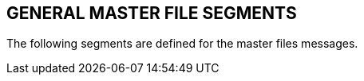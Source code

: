 == GENERAL MASTER FILE SEGMENTS
[v291_section="8.5"]

The following segments are defined for the master files messages.

